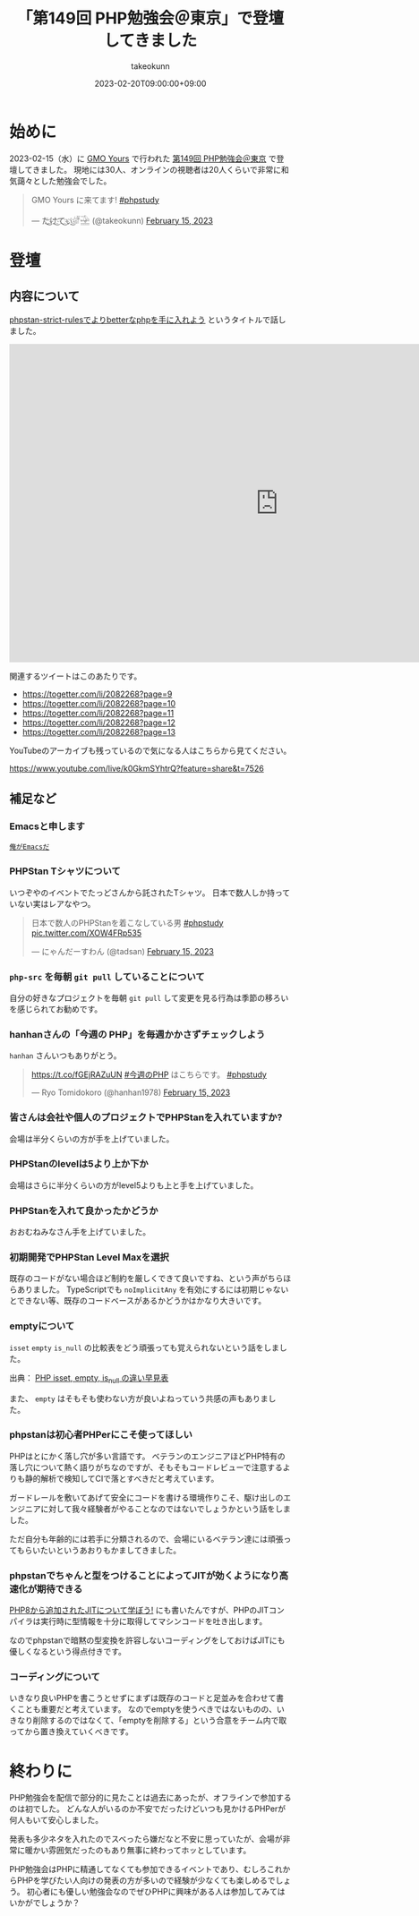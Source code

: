 :PROPERTIES:
:ID:       CDFA76B0-3CD7-474F-AABB-7805B7FBCD8B
:mtime:    20231204002628
:ctime:    20230220161138
:END:
#+TITLE: 「第149回 PHP勉強会＠東京」で登壇してきました
#+AUTHOR: takeokunn
#+DESCRIPTION: description
#+DATE: 2023-02-20T09:00:00+09:00
#+HUGO_BASE_DIR: ../../
#+HUGO_SECTION: posts/diary
#+HUGO_CATEGORIES: diary
#+HUGO_TAGS: php phpstudy
#+HUGO_DRAFT: false
#+STARTUP: nohideblocks
* 始めに

2023-02-15（水）に [[https://www.gmo.jp/csr/partners/office/#gmo-yours][GMO Yours]] で行われた [[https://phpstudy.doorkeeper.jp/events/151021][第149回 PHP勉強会＠東京]] で登壇してきました。
現地には30人、オンラインの視聴者は20人くらいで非常に和気藹々とした勉強会でした。

#+begin_export html
<blockquote class="twitter-tweet"><p lang="ja" dir="ltr">GMO Yours に来てます! <a href="https://twitter.com/hashtag/phpstudy?src=hash&amp;ref_src=twsrc%5Etfw">#phpstudy</a></p>&mdash; た҉͜け҉͜て҉͜ぃ҉͜𓁈𓈷 (@takeokunn) <a href="https://twitter.com/takeokunn/status/1625810497215029248?ref_src=twsrc%5Etfw">February 15, 2023</a></blockquote> <script async src="https://platform.twitter.com/widgets.js" charset="utf-8"></script>
#+end_export

* 登壇
** 内容について

[[https://docs.google.com/presentation/d/1WXgJP9oqydr-5Vn1oXDti9Gdfaxc_OhvVg6tgIi5LEs/edit#slide=id.p][phpstan-strict-rulesでよりbetterなphpを手に入れよう]] というタイトルで話しました。

#+begin_export html
<iframe
  src="https://docs.google.com/presentation/d/e/2PACX-1vR2CYaDCANUaSo4Aq2RJ82Z0Bh2rxMKTWljxzg9OO-V7fi_7yi0AgaEMCvCdHizHUxFTuVD2HwB9HAi/embed?start=false&loop=false&delayms=3000"
  frameborder="0"
  width="960"
  height="569"
  allowfullscreen="true"
  mozallowfullscreen="true"
  webkitallowfullscreen="true">
</iframe>
#+end_export


関連するツイートはこのあたりです。

- https://togetter.com/li/2082268?page=9
- https://togetter.com/li/2082268?page=10
- https://togetter.com/li/2082268?page=11
- https://togetter.com/li/2082268?page=12
- https://togetter.com/li/2082268?page=13

YouTubeのアーカイブも残っているので気になる人はこちらから見てください。

[[https://www.youtube.com/live/k0GkmSYhtrQ?feature=share&t=7526][https://www.youtube.com/live/k0GkmSYhtrQ?feature=share&t=7526]]

** 補足など
*** Emacsと申します

[[https://dic.pixiv.net/a/%E4%BF%BA%E3%81%8C%E3%82%AC%E3%83%B3%E3%83%80%E3%83%A0%E3%81%A0][~俺がEmacsだ~]]

*** PHPStan Tシャツについて

いつぞやのイベントでたっどさんから託されたTシャツ。
日本で数人しか持っていない実はレアなやつ。

#+begin_export html
<blockquote class="twitter-tweet"><p lang="ja" dir="ltr">日本で数人のPHPStanを着こなしている男 <a href="https://twitter.com/hashtag/phpstudy?src=hash&amp;ref_src=twsrc%5Etfw">#phpstudy</a> <a href="https://t.co/XOW4FRp535">pic.twitter.com/XOW4FRp535</a></p>&mdash; にゃんだーすわん (@tadsan) <a href="https://twitter.com/tadsan/status/1625828730173284353?ref_src=twsrc%5Etfw">February 15, 2023</a></blockquote> <script async src="https://platform.twitter.com/widgets.js" charset="utf-8"></script>
#+end_export

*** ~php-src~ を毎朝 ~git pull~ していることについて

自分の好きなプロジェクトを毎朝 ~git pull~ して変更を見る行為は季節の移ろいを感じられてお勧めです。

*** hanhanさんの「今週の PHP」を毎週かかさずチェックしよう

~hanhan~ さんいつもありがとう。

#+begin_export html
<blockquote class="twitter-tweet"><p lang="ja" dir="ltr"><a href="https://t.co/fGEjRAZuUN">https://t.co/fGEjRAZuUN</a> <a href="https://twitter.com/hashtag/%E4%BB%8A%E9%80%B1%E3%81%AEPHP?src=hash&amp;ref_src=twsrc%5Etfw">#今週のPHP</a> はこちらです。 <a href="https://twitter.com/hashtag/phpstudy?src=hash&amp;ref_src=twsrc%5Etfw">#phpstudy</a></p>&mdash; Ryo Tomidokoro (@hanhan1978) <a href="https://twitter.com/hanhan1978/status/1625827379645153286?ref_src=twsrc%5Etfw">February 15, 2023</a></blockquote> <script async src="https://platform.twitter.com/widgets.js" charset="utf-8"></script>
#+end_export

*** 皆さんは会社や個人のプロジェクトでPHPStanを入れていますか?

会場は半分くらいの方が手を上げていました。

*** PHPStanのlevelは5より上か下か

会場はさらに半分くらいの方がlevel5よりも上と手を上げていました。

*** PHPStanを入れて良かったかどうか

おおむねみなさん手を上げていました。

*** 初期開発でPHPStan Level Maxを選択

既存のコードがない場合ほど制約を厳しくできて良いですね、という声がちらほらありました。
TypeScriptでも ~noImplicitAny~ を有効にするには初期じゃないとできない等、既存のコードベースがあるかどうかはかなり大きいです。

*** emptyについて

~isset~ ~empty~ ~is_null~ の比較表をどう頑張っても覚えられないという話をしました。

[[file:../../static/images/27E106C5-239D-4F0F-9504-D6295FFFED78.png]]

出典： [[https://qiita.com/shinichi-takii/items/00aed26f96cf6bb3fe62][PHP isset, empty, is_null の違い早見表]]

また、 ~empty~ はそもそも使わない方が良いよねっていう共感の声もありました。

*** phpstanは初心者PHPerにこそ使ってほしい

PHPはとにかく落し穴が多い言語です。
ベテランのエンジニアほどPHP特有の落し穴について熱く語りがちなのですが、そもそもコードレビューで注意するよりも静的解析で検知してCIで落とすべきだと考えています。

ガードレールを敷いてあげて安全にコードを書ける環境作りこそ、駆け出しのエンジニアに対して我々経験者がやることなのではないでしょうかという話をしました。

ただ自分も年齢的には若手に分類されるので、会場にいるベテラン達には頑張ってもらいたいというあおりもかましてきました。

*** phpstanでちゃんと型をつけることによってJITが効くようになり高速化が期待できる

[[id:C81D01DB-6135-46CD-B491-F35F42002417][PHP8から追加されたJITについて学ぼう!]] にも書いたんですが、PHPのJITコンパイラは実行時に型情報を十分に取得してマシンコードを吐き出します。

なのでphpstanで暗黙の型変換を許容しないコーディングをしておけばJITにも優しくなるという得点付きです。

*** コーディングについて

いきなり良いPHPを書こうとせずにまずは既存のコードと足並みを合わせて書くことも重要だと考えています。
なのでemptyを使うべきではないものの、いきなり削除するのではなくて、「emptyを削除する」という合意をチーム内で取ってから置き換えていくべきです。

* 終わりに

PHP勉強会を配信で部分的に見たことは過去にあったが、オフラインで参加するのは初でした。
どんな人がいるのか不安でだったけどいつも見かけるPHPerが何人もいて安心しました。

発表も多少ネタを入れたのでスベったら嫌だなと不安に思っていたが、会場が非常に暖かい雰囲気だったのもあり無事に終わってホッとしています。

PHP勉強会はPHPに精通してなくても参加できるイベントであり、むしろこれからPHPを学びたい人向けの発表の方が多いので経験が少なくても楽しめるでしょう。
初心者にも優しい勉強会なのでぜひPHPに興味がある人は参加してみてはいかがでしょうか？
